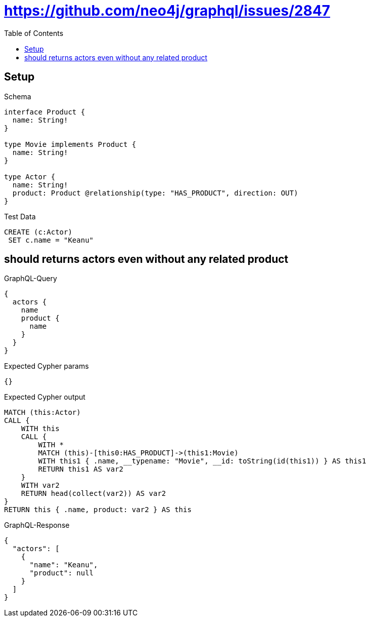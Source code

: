 // This file was generated by the Test-Case extractor of neo4j-graphql
:toc:
:toclevels: 42

= https://github.com/neo4j/graphql/issues/2847

== Setup

.Schema
[source,graphql,schema=true]
----
interface Product {
  name: String!
}

type Movie implements Product {
  name: String!
}

type Actor {
  name: String!
  product: Product @relationship(type: "HAS_PRODUCT", direction: OUT)
}
----

.Test Data
[source,cypher,test-data=true]
----
CREATE (c:Actor)
 SET c.name = "Keanu"
----

== should returns actors even without any related product

.GraphQL-Query
[source,graphql,request=true]
----
{
  actors {
    name
    product {
      name
    }
  }
}
----

.Expected Cypher params
[source,json]
----
{}
----

.Expected Cypher output
[source,cypher]
----
MATCH (this:Actor)
CALL {
    WITH this
    CALL {
        WITH *
        MATCH (this)-[this0:HAS_PRODUCT]->(this1:Movie)
        WITH this1 { .name, __typename: "Movie", __id: toString(id(this1)) } AS this1
        RETURN this1 AS var2
    }
    WITH var2
    RETURN head(collect(var2)) AS var2
}
RETURN this { .name, product: var2 } AS this
----

.GraphQL-Response
[source,json,response=true]
----
{
  "actors": [
    {
      "name": "Keanu",
      "product": null
    }
  ]
}
----

